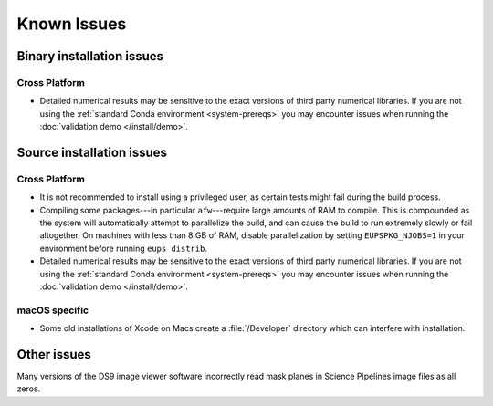 ..
  Keep these known issues updated to the current state of the software.
  
  Maintain the existing headers in Installation Issues and simply report "None"
  if there are no issues at the moment.

############
Known Issues
############

.. _installation-issues:

Binary installation issues
==========================

Cross Platform
--------------

- Detailed numerical results may be sensitive to the exact versions of third party numerical libraries.
  If you are not using the :ref:`standard Conda environment <system-prereqs>` you may encounter issues when running the :doc:`validation demo </install/demo>`.

.. _src-installation-issues:

Source installation issues
==========================

.. _installation-issues-cross-platform:

Cross Platform
--------------

- It is not recommended to install using a privileged user, as certain tests might fail during the build process.
- Compiling some packages---in particular ``afw``\ ---require large amounts of RAM to compile.
  This is compounded as the system will automatically attempt to parallelize the build, and can cause the build to run extremely slowly or fail altogether.
  On machines with less than 8 GB of RAM, disable parallelization by setting ``EUPSPKG_NJOBS=1`` in your environment before running ``eups distrib``.

- Detailed numerical results may be sensitive to the exact versions of third party numerical libraries.
  If you are not using the :ref:`standard Conda environment <system-prereqs>` you may encounter issues when running the :doc:`validation demo </install/demo>`.

.. _installation-issues-macos:

macOS specific
--------------

- Some old installations of Xcode on Macs create a :file:`/Developer` directory which can interfere with installation.

.. _other-issues:

Other issues
============

Many versions of the DS9 image viewer software incorrectly read mask planes in Science Pipelines image files as all zeros.

